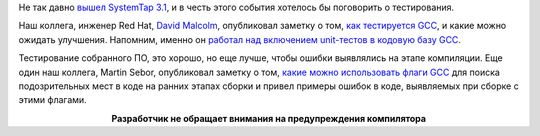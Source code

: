 .. title: Тестирование GCC
.. slug: testirovanie-gcc
.. date: 2017-03-03 17:54:49 UTC+03:00
.. tags: testing, gcc, systemtap
.. category: начинающим
.. link: 
.. description: 
.. type: text
.. author: Peter Lemenkov

Не так давно `вышел SystemTap 3.1
<https://www.mail-archive.com/linux-kernel@vger.kernel.org/msg1336080.html>`_,
и в честь этого события хотелось бы поговорить о тестирования.

Наш коллега, инженер Red Hat, `David Malcolm
<http://fedoraproject.org/wiki/User:Dmalcolm>`_, опубликовал заметку о том,
`как тестируется GCC
<https://developers.redhat.com/blog/2017/02/13/testing-testing-gcc/>`_, и какие
можно ожидать улучшения.  Напомним, именно он `работал над включением
unit-тестов в кодовую базу GCC </content/gcc-все-таки-получит-unit-тесты/>`_.

Тестирование собранного ПО, это хорошо, но еще лучше, чтобы ошибки выявлялись
на этапе компиляции. Еще один наш коллега, Martin Sebor, опубликовал заметку о
том, `какие можно использовать флаги GCC
<https://developers.redhat.com/blog/2017/02/22/memory-error-detection-using-gcc/>`_
для поиска подозрительных мест в коде на ранних этапах сборки и привел примеры
ошибок в коде, выявляемых при сборке с этими флагами.

.. image:: http://s.pikabu.ru/post_img/2013/04/07/7/1365327582_998102211.gif
   :align: center

.. class:: align-center

**Разработчик не обращает внимания на предупреждения компилятора**
